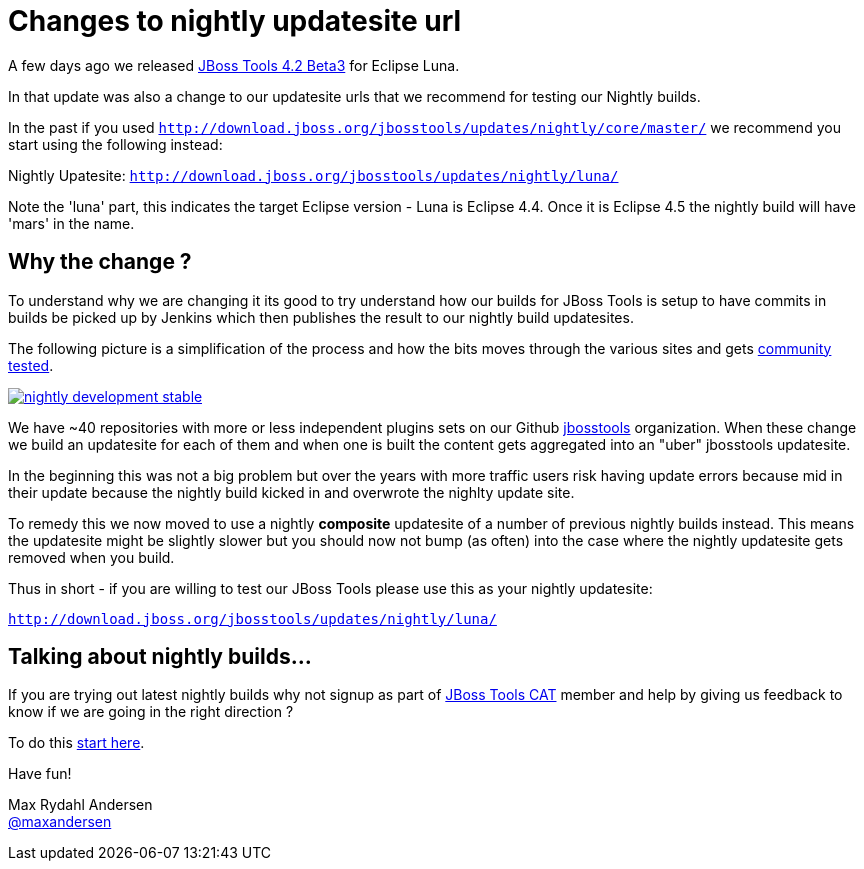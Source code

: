 = Changes to nightly updatesite url
:page-layout: blog
:page-author: maxandersen
:page-tags: [updatesite, jbosscentral]

A few days ago we released link:2014-07-28-beta3-for-luna[JBoss Tools 4.2 Beta3] for Eclipse Luna.

In that update was also a change to our updatesite urls that we recommend for testing our Nightly builds.

In the past if you used `http://download.jboss.org/jbosstools/updates/nightly/core/master/` we recommend 
you start using the following instead:

Nightly Upatesite: `http://download.jboss.org/jbosstools/updates/nightly/luna/` 

Note the 'luna' part, this indicates the target Eclipse version - Luna is Eclipse 4.4. Once it is Eclipse 4.5 the nightly build will have 'mars' in the name.

== Why the change ? 

To understand why we are changing it its good to try understand how our builds for JBoss Tools is setup
to have commits in builds be picked up by Jenkins which then publishes the result to our nightly build updatesites.

The following picture is a simplification of the process and how the bits moves through the various sites and gets link:/cat[community tested].

image::images/nightly_development_stable.png[,link=../cat]

We have ~40 repositories with more or less independent plugins sets on our Github link:https://github.com/jbosstools[jbosstools] organization.
When these change we build an updatesite for each of them and when one is built the content gets aggregated into an "uber" jbosstools updatesite.

In the beginning this was not a big problem but over the years with more traffic users risk having 
update errors because mid in their update because the nightly build kicked in and overwrote the nighlty update site.

To remedy this we now moved to use a nightly *composite* updatesite of a number of previous nightly builds instead. 
This means the updatesite might be slightly slower but you should now not bump (as often) into the case where the nightly updatesite gets removed when you build.

Thus in short - if you are willing to test our JBoss Tools please use this as your nightly updatesite:

`http://download.jboss.org/jbosstools/updates/nightly/luna/`

== Talking about nightly builds...

If you are trying out latest nightly builds why not signup as part of link:../cat[JBoss Tools CAT] member and help by giving us feedback to know if we are going in the right direction ? 

To do this http://bit.ly/jbosstoolscatsignup[start here].

Have fun!

Max Rydahl Andersen +
http://twitter.com/maxandersen[@maxandersen]




